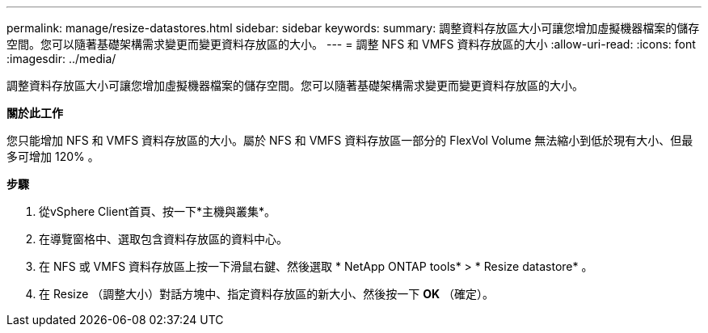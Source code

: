 ---
permalink: manage/resize-datastores.html 
sidebar: sidebar 
keywords:  
summary: 調整資料存放區大小可讓您增加虛擬機器檔案的儲存空間。您可以隨著基礎架構需求變更而變更資料存放區的大小。 
---
= 調整 NFS 和 VMFS 資料存放區的大小
:allow-uri-read: 
:icons: font
:imagesdir: ../media/


[role="lead"]
調整資料存放區大小可讓您增加虛擬機器檔案的儲存空間。您可以隨著基礎架構需求變更而變更資料存放區的大小。

*關於此工作*

您只能增加 NFS 和 VMFS 資料存放區的大小。屬於 NFS 和 VMFS 資料存放區一部分的 FlexVol Volume 無法縮小到低於現有大小、但最多可增加 120% 。

*步驟*

. 從vSphere Client首頁、按一下*主機與叢集*。
. 在導覽窗格中、選取包含資料存放區的資料中心。
. 在 NFS 或 VMFS 資料存放區上按一下滑鼠右鍵、然後選取 * NetApp ONTAP tools* > * Resize datastore* 。
. 在 Resize （調整大小）對話方塊中、指定資料存放區的新大小、然後按一下 *OK* （確定）。

